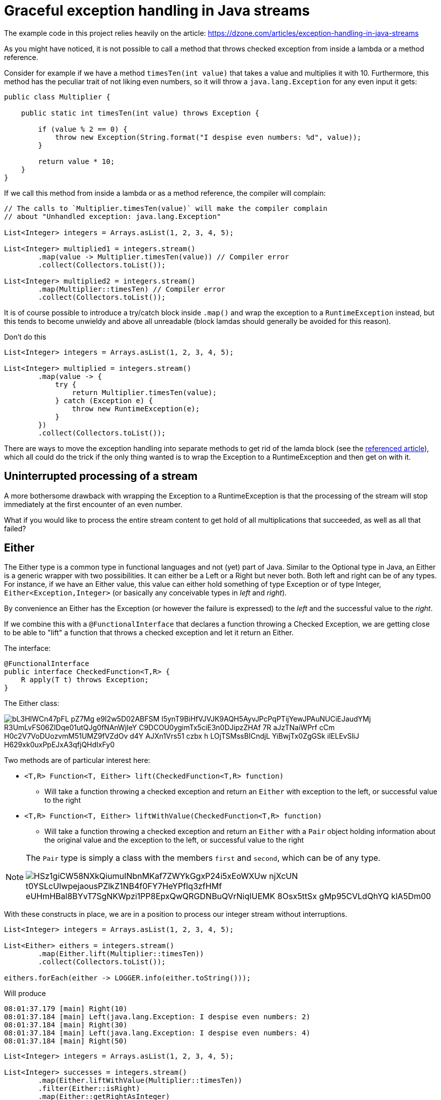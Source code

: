 = Graceful exception handling in Java streams

The example code in this project relies heavily on the article: https://dzone.com/articles/exception-handling-in-java-streams

As you might have noticed, it is not possible to call a method that throws checked exception from inside a lambda or a method reference.

Consider for example if we have a method `timesTen(int value)` that takes a value and multiplies it with 10. Furthermore, this method has the peculiar trait of not liking even numbers, so it will throw a `java.lang.Exception` for any even input it gets:

[source,java]
----
public class Multiplier {

    public static int timesTen(int value) throws Exception {

        if (value % 2 == 0) {
            throw new Exception(String.format("I despise even numbers: %d", value));
        }

        return value * 10;
    }
}
----

If we call this method from inside a lambda or as a method reference, the compiler will complain:

[source,java]
----
// The calls to `Multiplier.timesTen(value)` will make the compiler complain
// about "Unhandled exception: java.lang.Exception"

List<Integer> integers = Arrays.asList(1, 2, 3, 4, 5);

List<Integer> multiplied1 = integers.stream()
        .map(value -> Multiplier.timesTen(value)) // Compiler error
        .collect(Collectors.toList());

List<Integer> multiplied2 = integers.stream()
        .map(Multiplier::timesTen) // Compiler error
        .collect(Collectors.toList());
----

It is of course possible to introduce a try/catch block inside `.map()` and wrap the exception to a `RuntimeException` instead, but this tends to become unwieldy and above all unreadable (block lamdas should generally be avoided for this reason).

.Don't do this
[source,java]
----
List<Integer> integers = Arrays.asList(1, 2, 3, 4, 5);

List<Integer> multiplied = integers.stream()
        .map(value -> {
            try {
                return Multiplier.timesTen(value);
            } catch (Exception e) {
                throw new RuntimeException(e);
            }
        })
        .collect(Collectors.toList());
----

There are ways to move the exception handling into separate methods to get rid of  the lamda block (see the https://dzone.com/articles/exception-handling-in-java-streams[referenced article]), which all could do the trick if the only thing wanted is to wrap the Exception to a RuntimeException and then get on with it.

== Uninterrupted processing of a stream
A more bothersome drawback with wrapping the Exception to a RuntimeException is that the processing of the stream will stop immediately at the first encounter of an even number.

What if you would like to process the entire stream content to get hold of all multiplications that succeeded, as well as all that failed?

== Either

The Either type is a common type in functional languages and not (yet) part of Java. Similar to the Optional type in Java, an Either is a generic wrapper with two possibilities. It can either be a Left or a Right but never both. Both left and right can be of any types. For instance, if we have an Either value, this value can either hold something of type Exception or of type Integer, `Either<Exception,Integer>` (or basically any conceivable types in _left_ and _right_).

By convenience an Either has the Exception (or however the failure is expressed) to the _left_ and the successful value to the _right_.

If we combine this with a `@FunctionalInterface` that declares a function throwing a Checked Exception, we are getting close to be able to "lift" a function that throws a checked exception and let it return an Either.

The interface:

[source,java]
----
@FunctionalInterface
public interface CheckedFunction<T,R> {
    R apply(T t) throws Exception;
}
----

The Either class:

// src/main/resources/plantuml/class-either generated through http://plantuml.com/plantuml/form
image::http://www.plantuml.com/plantuml/png/bL3HIWCn47pFL-pZ7Mg_e9I2w5D02ABFSM-l5ynT9BiHfVJVJK9AQH5AyvJPcPqPTijYewJPAuNUCiEJaudYMj-R3UmLvFS06ZIDqe01utQJg0fNAnWjIeY_C9DCOU0ygimTx5ciE3n0DJipzZHAf-7R-aJzTNaiWPrf-cCm_H0c2V7VoDUozvmM51UMZ9fVZdOv-d4Y_AJXn1Vrs51_czbx_h-LOjTSMssBICndjL--YiBwjTx0ZgGSk-ilELEvSliJ-H629xk0uxPpEJxA3qfjQHdIxFy0[]

Two methods are of particular interest here:

* `<T,R> Function<T, Either> lift(CheckedFunction<T,R> function)`
** Will take a function throwing a checked exception and return an `Either` with exception to the left, or successful value to the right
* `<T,R> Function<T, Either> liftWithValue(CheckedFunction<T,R> function)`
** Will take a function throwing a checked exception and return an `Either` with a `Pair` object holding information about the original value and the exception to the left, or successful value to the right

[NOTE]
====
The `Pair` type is simply a class with the members `first` and `second`, which can be of any type.

image::http://www.plantuml.com/plantuml/png/HSz1giCW58NXkQiumuINbnMKaf7ZWYkGgxP24i5xEoWXUw-njXcUN_t0YSLcUIwpejaousPZlkZ1NB4f0FY7HeYPfIq3zfHMf-eUHmHBal8BYvT7SgNKWpzi1PP8EpxQwQRGDNBuQVrNiqIUEMK-8Osx5ttSx_gMp95CVLdQhYQ_klA5Dm00[]
====

With these constructs in place, we are in a position to process our integer stream without interruptions.

[source,java]
----
List<Integer> integers = Arrays.asList(1, 2, 3, 4, 5);

List<Either> eithers = integers.stream()
        .map(Either.lift(Multiplier::timesTen))
        .collect(Collectors.toList());

eithers.forEach(either -> LOGGER.info(either.toString()));
----
Will produce

[source,console]
----
08:01:37.179 [main] Right(10)
08:01:37.184 [main] Left(java.lang.Exception: I despise even numbers: 2)
08:01:37.184 [main] Right(30)
08:01:37.184 [main] Left(java.lang.Exception: I despise even numbers: 4)
08:01:37.184 [main] Right(50)
----

[source,java]
----
List<Integer> integers = Arrays.asList(1, 2, 3, 4, 5);

List<Integer> successes = integers.stream()
        .map(Either.liftWithValue(Multiplier::timesTen))
        .filter(Either::isRight)
        .map(Either::getRightAsInteger)
        .peek(integer -> LOGGER.info("Success: {}", integer))
        .collect(Collectors.toList());

List<Pair> failures = integers.stream()
        .map(Either.liftWithValue(Multiplier::timesTen))
        .filter(Either::isLeft)
        .map(Either::getLeft)
        .map(Optional::get)
        .map(Pair.class::cast)
        .peek(pair -> LOGGER.warn("Failure: {}", pair))
        .collect(Collectors.toList());
----
Will produce

[source,console]
----
08:12:36.041 [main] INFO Success: 10
08:12:36.052 [main] INFO Success: 30
08:12:36.052 [main] INFO Success: 50
08:12:36.056 [main] WARN Failure: Pair(first=2, second=java.lang.Exception: I despise even numbers: 2)
08:12:36.064 [main] WARN Failure: Pair(first=4, second=java.lang.Exception: I despise even numbers: 4)

----
